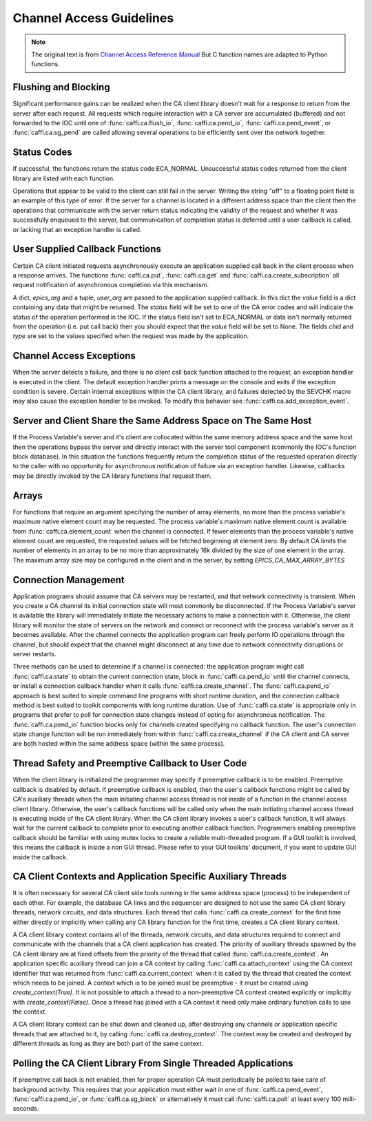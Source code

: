 Channel Access Guidelines
=========================
.. note:: The original text is from `Channel Access Reference Manual <http://www.aps.anl.gov/epics/base/R3-15/0-docs/CAref.html>`_
         But C function names are adapted to Python functions.


Flushing and Blocking
---------------------
Significant performance gains can be realized when the CA client library doesn't wait for
a response to return from the server after each request.
All requests which require interaction with a CA server are accumulated (buffered) and not forwarded to the IOC
until one of :func:`caffi.ca.flush_io`, :func:`caffi.ca.pend_io`, :func:`caffi.ca.pend_event`, or :func:`caffi.ca.sg_pend`
are called allowing several operations to be efficiently sent over the network together.


Status Codes
------------
If successful, the functions return the status code ECA_NORMAL.
Unsuccessful status codes returned from the client library are listed with each function.

Operations that appear to be valid to the client can still fail in the server.
Writing the string "off" to a floating point field is an example of this type of error.
If the server for a channel is located in a different address space than the client then
the operations that communicate with the server return status indicating the validity of the request and
whether it was successfully enqueued to the server, but communication of completion status is deferred
until a user callback is called, or lacking that an exception handler is called.



User Supplied Callback Functions
--------------------------------
Certain CA client initiated requests asynchronously execute an application supplied call back in the client process
when a response arrives. The functions :func:`caffi.ca.put`, :func:`caffi.ca.get` and :func:`caffi.ca.create_subscription`
all request notification of asynchronous completion via this mechanism.

A dict, *epics_arg* and a tuple, *user_arg* are passed to the application supplied callback.
In this dict the *value* field is a dict containing any data that might be returned.
The *status* field will be set to one of the CA error codes and will indicate the status of the operation performed in the IOC.
If the status field isn't set to ECA_NORMAL or data isn't normally returned from the operation (i.e. put call back)
then you should expect that the *value* field will be set to None.
The fields *chid* and *type* are set to the values specified when the request was made by the application.


Channel Access Exceptions
-------------------------
When the server detects a failure, and there is no client call back function attached to the request,
an exception handler is executed in the client.
The default exception handler prints a message on the console and exits if the exception condition is severe.
Certain internal exceptions within the CA client library, and failures detected by the SEVCHK macro may also cause the exception handler to be invoked.
To modify this behavior see :func:`caffi.ca.add_exception_event`.


Server and Client Share the Same Address Space on The Same Host
---------------------------------------------------------------
If the Process Variable's server and it's client are collocated within the same memory address space and the same host
then the operations bypass the server and directly interact with the server tool component (commonly the IOC's function block database).
In this situation the functions frequently return the completion status of the requested operation directly to the caller
with no opportunity for asynchronous notification of failure via an exception handler.
Likewise, callbacks may be directly invoked by the CA library functions that request them.


Arrays
------
For functions that require an argument specifying the number of array elements,
no more than the process variable's maximum native element count may be requested.
The process variable's maximum native element count is available from :func:`caffi.ca.element_count` when the channel is connected.
If fewer elements than the process variable's native element count are requested, the requested values will be fetched beginning at element zero.
By default CA limits the number of elements in an array to be no more than approximately 16k divided by the size of one element in the array.
The maximum array size may be configured in the client and in the server, by setting *EPICS_CA_MAX_ARRAY_BYTES*


Connection Management
---------------------
Application programs should assume that CA servers may be restarted, and that network connectivity is transient.
When you create a CA channel its initial connection state will most commonly be disconnected.
If the Process Variable's server is available the library will immediately initiate the necessary actions to make a connection with it.
Otherwise, the client library will monitor the state of servers on the network and
connect or reconnect with the process variable's server as it becomes available.
After the channel connects the application program can freely perform IO operations through the channel,
but should expect that the channel might disconnect at any time due to network connectivity disruptions or server restarts.

Three methods can be used to determine if a channel is connected: the application program might call :func:`caffi.ca.state`
to obtain the current connection state, block in :func:`caffi.ca.pend_io` until the channel connects,
or install a connection callback handler when it calls :func:`caffi.ca.create_channel`.
The :func:`caffi.ca.pend_io` approach is best suited to simple command line programs with short runtime duration,
and the connection callback method is best suited to toolkit components with long runtime duration.
Use of :func:`caffi.ca.state` is appropriate only in programs that prefer to poll for connection state changes
instead of opting for asynchronous notification.
The :func:`caffi.ca.pend_io` function blocks only for channels created specifying no callback function.
The user's connection state change function will be run immediately from within :func:`caffi.ca.create_channel`
if the CA client and CA server are both hosted within the same address space (within the same process).



Thread Safety and Preemptive Callback to User Code
--------------------------------------------------
When the client library is initialized the programmer may specify if preemptive callback is to be enabled.
Preemptive callback is disabled by default. If preemptive callback is enabled,
then the user's callback functions might be called by CA's auxiliary threads
when the main initiating channel access thread is not inside of a function in the channel access client library.
Otherwise, the user's callback functions will be called only when the main initiating channel access thread is executing inside of the CA client library.
When the CA client library invokes a user's callback function, it will always wait for the current callback to complete prior to executing another callback function.
Programmers enabling preemptive callback should be familiar with using mutex locks to create a reliable multi-threaded program.
If a GUI toolkit is involved, this means the callback is inside a non GUI thread.
Please refer to your GUI toolkits' document, if you want to update GUI inside the callback.


CA Client Contexts and Application Specific Auxiliary Threads
-------------------------------------------------------------
It is often necessary for several CA client side tools running in the same address space (process) to be independent of each other.
For example, the database CA links and the sequencer are designed to not use the same CA client library threads, network circuits, and data structures.
Each thread that calls :func:`caffi.ca.create_context` for the first time either directly or
implicitly when calling any CA library function for the first time, creates a CA client library context.

A CA client library context contains all of the threads, network circuits, and data structures required to
connect and communicate with the channels that a CA client application has created.
The priority of auxiliary threads spawned by the CA client library are at fixed offsets from the priority of the thread that called :func:`caffi.ca.create_context`.
An application specific auxiliary thread can join a CA context by calling :func:`caffi.ca.attach_context`
using the CA context identifier that was returned from :func:`caffi.ca.current_context`
when it is called by the thread that created the context which needs to be joined.
A context which is to be joined must be preemptive - it must be created using *create_context(True)*.
It is not possible to attach a thread to a non-preemptive CA context created explicitly or implicitly with *create_context(False)*.
Once a thread has joined with a CA context it need only make ordinary function calls to use the context.

A CA client library context can be shut down and cleaned up,
after destroying any channels or application specific threads that are attached to it, by calling :func:`caffi.ca.destroy_context`.
The context may be created and destroyed by different threads as long as they are both part of the same context.


Polling the CA Client Library From Single Threaded Applications
---------------------------------------------------------------
If preemptive call back is not enabled, then for proper operation CA must periodically be polled to take care of background activity.
This requires that your application must either wait in one of :func:`caffi.ca.pend_event`, :func:`caffi.ca.pend_io`,
or :func:`caffi.ca.sg_block` or alternatively it must call :func:`caffi.ca.poll` at least every 100 milli-seconds.

